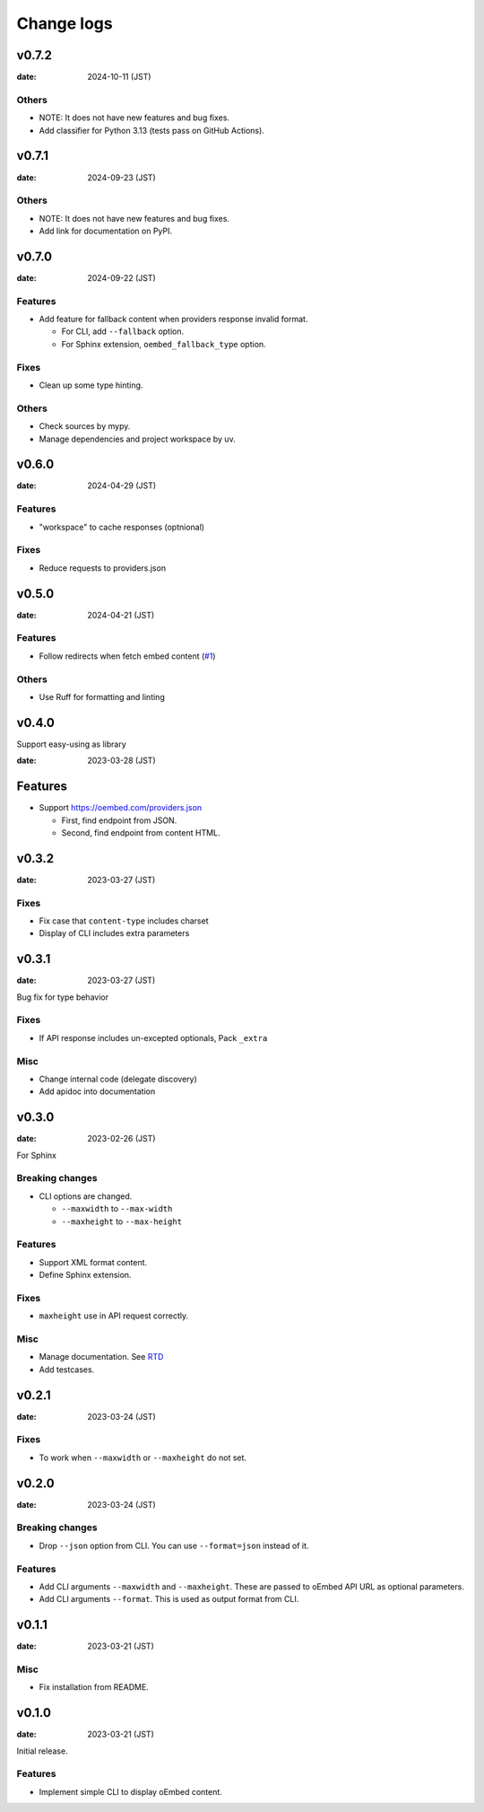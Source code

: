 ===========
Change logs
===========

v0.7.2
======

:date: 2024-10-11 (JST)

Others
------

* NOTE: It does not have new features and bug fixes.
* Add classifier for Python 3.13 (tests pass on GitHub Actions).

v0.7.1
======

:date: 2024-09-23 (JST)

Others
------

* NOTE: It does not have new features and bug fixes.
* Add link for documentation on PyPI.

v0.7.0
======

:date: 2024-09-22 (JST)

Features
--------

* Add feature for fallback content when providers response invalid format.

  * For CLI, add ``--fallback`` option.
  * For Sphinx extension, ``oembed_fallback_type`` option.

Fixes
-----

* Clean up some type hinting.

Others
------

* Check sources by mypy.
* Manage dependencies and project workspace by uv.

v0.6.0
======

:date: 2024-04-29 (JST)

Features
--------

* "workspace" to cache responses (optnional)

Fixes
-----

* Reduce requests to providers.json

v0.5.0
======

:date: 2024-04-21 (JST)

Features
--------

* Follow redirects when fetch embed content (`#1 <https://github.com/attakei/oEmbedPy/pull/1>`_)

Others
------

* Use Ruff for formatting and linting

v0.4.0
======

Support easy-using as library

:date: 2023-03-28 (JST)

Features
========

* Support https://oembed.com/providers.json

  * First, find endpoint from JSON.
  * Second, find endpoint from content HTML.

v0.3.2
======

:date: 2023-03-27 (JST)

Fixes
-----

* Fix case that ``content-type`` includes charset
* Display of CLI includes extra parameters

v0.3.1
======

:date: 2023-03-27 (JST)

Bug fix for type behavior

Fixes
-----

* If API response includes un-excepted optionals, Pack ``_extra``

Misc
----

* Change internal code (delegate discovery)
* Add apidoc into documentation

v0.3.0
======

:date: 2023-02-26 (JST)

For Sphinx

Breaking changes
----------------

* CLI options are changed.

  * ``--maxwidth`` to ``--max-width``
  * ``--maxheight`` to ``--max-height``

Features
--------

* Support XML format content.
* Define Sphinx extension.

Fixes
-----

* ``maxheight`` use in API request correctly.

Misc
----

* Manage documentation. See `RTD <http://oembedpy.rtfd.io/>`_
* Add testcases.

v0.2.1
======

:date: 2023-03-24 (JST)

Fixes
-----

* To work when ``--maxwidth`` or ``--maxheight`` do not set.

v0.2.0
======

:date: 2023-03-24 (JST)

Breaking changes
----------------

* Drop ``--json`` option from CLI.
  You can use ``--format=json`` instead of it.

Features
--------

* Add CLI arguments ``--maxwidth`` and ``--maxheight``.
  These are passed to oEmbed API URL as optional parameters.
* Add CLI arguments ``--format``.
  This is used as output format from CLI.


v0.1.1
======

:date: 2023-03-21 (JST)

Misc
----

* Fix installation from README.

v0.1.0
======

:date: 2023-03-21 (JST)

Initial release.

Features
--------

* Implement simple CLI to display oEmbed content.
